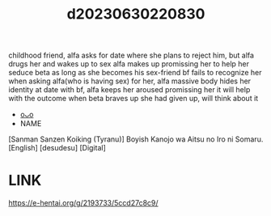 :PROPERTIES:
:ID:       886f46ab-bbae-4cba-9728-fd18894fd176
:END:
#+title: d20230630220830
#+filetags: :20230630220830:ntronary:
childhood friend, alfa asks for date where she plans to reject him, but alfa drugs her and wakes up to sex
alfa makes up promissing her to help her seduce beta as long as she becomes his sex-friend
bf fails to recognize her when asking alfa(who is having sex) for her, alfa massive body hides her identity
at date with bf, alfa keeps her aroused promissing her it will help with the outcome
when beta braves up she had given up, will think about it
- [[id:f4a8021e-94cc-4363-97ee-555d11de22b9][oᴗo]]
- NAME
[Sanman Sanzen Koiking (Tyranu)] Boyish Kanojo wa Aitsu no Iro ni Somaru. [English] [desudesu] [Digital]
* LINK
https://e-hentai.org/g/2193733/5ccd27c8c9/
